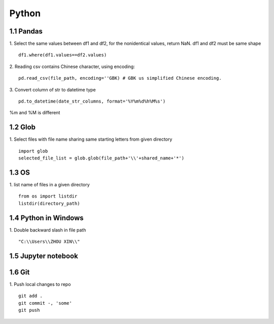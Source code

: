 Python 
======================

1.1 Pandas
---------------------

1. Select the same values between df1 and df2, for the nonidentical values, return NaN. df1 and df2 must be same shape
::
 
    df1.where(df1.values==df2.values)

2. Reading csv contains Chinese character, using encoding:
::

    pd.read_csv(file_path, encoding=''GBK) # GBK us simplified Chinese encoding.

3. Convert column of str to datetime type
::
    pd.to_datetime(date_str_columns, format='%Y%m%d%h%M%s')
%m and %M is different


1.2 Glob
---------------------

1. Select files with file name sharing same starting letters from given directory
::
    import glob
    selected_file_list = glob.glob(file_path+'\\'+shared_name+'*')


1.3 OS
---------------------

1. list name of files in a given directory
::
    from os import listdir 
    listdir(directory_path)

1.4 Python in Windows
---------------------

1. Double backward slash in file path 
::
    "C:\\Users\\ZHOU XIN\\"
 

1.5 Jupyter notebook
---------------------

1.6 Git
--------------------

1. Push local changes to repo
::
    git add .
    git commit -, 'some'
    git push